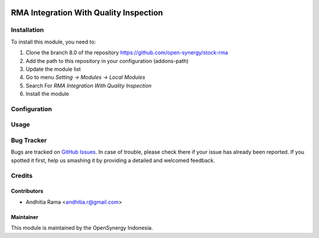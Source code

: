 .. image:: https://img.shields.io/badge/licence-AGPL--3-blue.svg
   :target: http://www.gnu.org/licenses/agpl-3.0-standalone.html
   :alt: License: AGPL-3
    
=======================================
RMA Integration With Quality Inspection
=======================================


Installation
============

To install this module, you need to:

1.  Clone the branch 8.0 of the repository https://github.com/open-synergy/stock-rma
2.  Add the path to this repository in your configuration (addons-path)
3.  Update the module list
4.  Go to menu *Setting -> Modules -> Local Modules*
5.  Search For *RMA Integration With Quality Inspection*
6.  Install the module

Configuration
=============


Usage
=====



Bug Tracker
===========

Bugs are tracked on `GitHub Issues
<https://github.com/open-synergy/opnsynid-stock-rma/issues>`_.
In case of trouble, please check there if your issue has already been reported.
If you spotted it first, help us smashing it by providing a detailed
and welcomed feedback.

Credits
=======

Contributors
------------

* Andhitia Rama <andhitia.r@gmail.com>

Maintainer
----------

.. image:: https://opensynergy-indonesia.com/logo.png
   :alt: OpenSynergy Indonesia
   :target: https://opensynergy-indonesia.com

This module is maintained by the OpenSynergy Indonesia.
